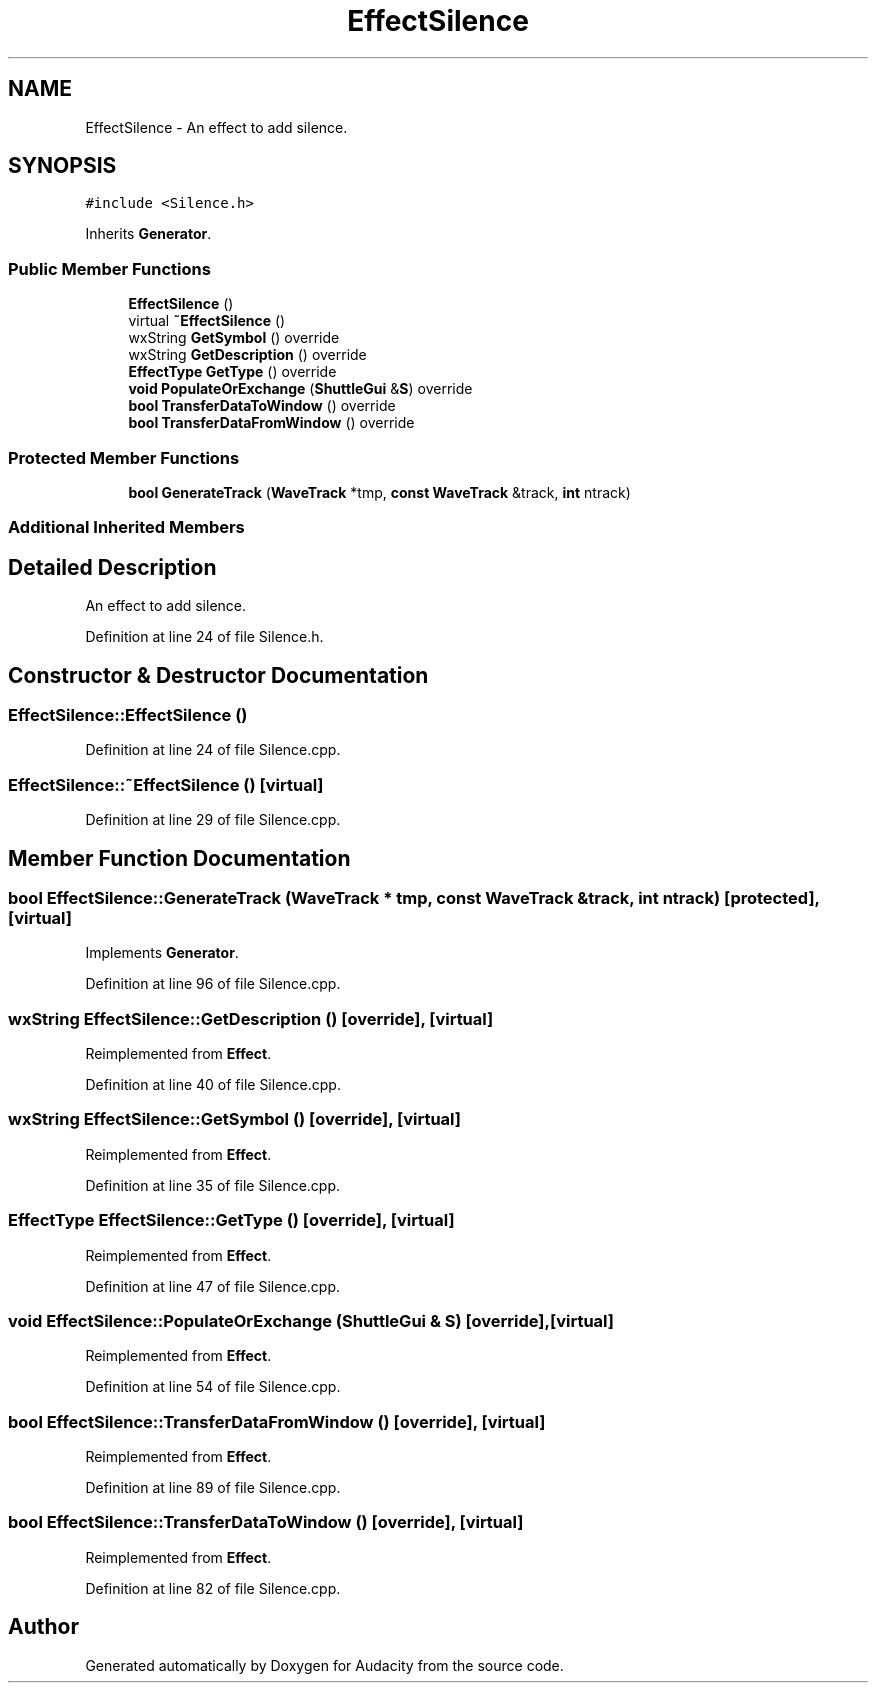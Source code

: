 .TH "EffectSilence" 3 "Thu Apr 28 2016" "Audacity" \" -*- nroff -*-
.ad l
.nh
.SH NAME
EffectSilence \- An effect to add silence\&.  

.SH SYNOPSIS
.br
.PP
.PP
\fC#include <Silence\&.h>\fP
.PP
Inherits \fBGenerator\fP\&.
.SS "Public Member Functions"

.in +1c
.ti -1c
.RI "\fBEffectSilence\fP ()"
.br
.ti -1c
.RI "virtual \fB~EffectSilence\fP ()"
.br
.ti -1c
.RI "wxString \fBGetSymbol\fP () override"
.br
.ti -1c
.RI "wxString \fBGetDescription\fP () override"
.br
.ti -1c
.RI "\fBEffectType\fP \fBGetType\fP () override"
.br
.ti -1c
.RI "\fBvoid\fP \fBPopulateOrExchange\fP (\fBShuttleGui\fP &\fBS\fP) override"
.br
.ti -1c
.RI "\fBbool\fP \fBTransferDataToWindow\fP () override"
.br
.ti -1c
.RI "\fBbool\fP \fBTransferDataFromWindow\fP () override"
.br
.in -1c
.SS "Protected Member Functions"

.in +1c
.ti -1c
.RI "\fBbool\fP \fBGenerateTrack\fP (\fBWaveTrack\fP *tmp, \fBconst\fP \fBWaveTrack\fP &track, \fBint\fP ntrack)"
.br
.in -1c
.SS "Additional Inherited Members"
.SH "Detailed Description"
.PP 
An effect to add silence\&. 
.PP
Definition at line 24 of file Silence\&.h\&.
.SH "Constructor & Destructor Documentation"
.PP 
.SS "EffectSilence::EffectSilence ()"

.PP
Definition at line 24 of file Silence\&.cpp\&.
.SS "EffectSilence::~EffectSilence ()\fC [virtual]\fP"

.PP
Definition at line 29 of file Silence\&.cpp\&.
.SH "Member Function Documentation"
.PP 
.SS "\fBbool\fP EffectSilence::GenerateTrack (\fBWaveTrack\fP * tmp, \fBconst\fP \fBWaveTrack\fP & track, \fBint\fP ntrack)\fC [protected]\fP, \fC [virtual]\fP"

.PP
Implements \fBGenerator\fP\&.
.PP
Definition at line 96 of file Silence\&.cpp\&.
.SS "wxString EffectSilence::GetDescription ()\fC [override]\fP, \fC [virtual]\fP"

.PP
Reimplemented from \fBEffect\fP\&.
.PP
Definition at line 40 of file Silence\&.cpp\&.
.SS "wxString EffectSilence::GetSymbol ()\fC [override]\fP, \fC [virtual]\fP"

.PP
Reimplemented from \fBEffect\fP\&.
.PP
Definition at line 35 of file Silence\&.cpp\&.
.SS "\fBEffectType\fP EffectSilence::GetType ()\fC [override]\fP, \fC [virtual]\fP"

.PP
Reimplemented from \fBEffect\fP\&.
.PP
Definition at line 47 of file Silence\&.cpp\&.
.SS "\fBvoid\fP EffectSilence::PopulateOrExchange (\fBShuttleGui\fP & S)\fC [override]\fP, \fC [virtual]\fP"

.PP
Reimplemented from \fBEffect\fP\&.
.PP
Definition at line 54 of file Silence\&.cpp\&.
.SS "\fBbool\fP EffectSilence::TransferDataFromWindow ()\fC [override]\fP, \fC [virtual]\fP"

.PP
Reimplemented from \fBEffect\fP\&.
.PP
Definition at line 89 of file Silence\&.cpp\&.
.SS "\fBbool\fP EffectSilence::TransferDataToWindow ()\fC [override]\fP, \fC [virtual]\fP"

.PP
Reimplemented from \fBEffect\fP\&.
.PP
Definition at line 82 of file Silence\&.cpp\&.

.SH "Author"
.PP 
Generated automatically by Doxygen for Audacity from the source code\&.
